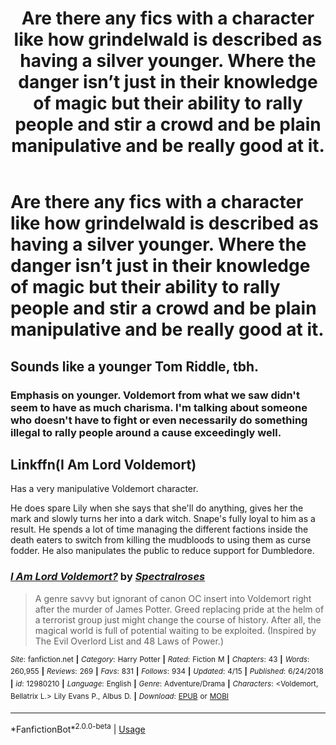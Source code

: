 #+TITLE: Are there any fics with a character like how grindelwald is described as having a silver younger. Where the danger isn’t just in their knowledge of magic but their ability to rally people and stir a crowd and be plain manipulative and be really good at it.

* Are there any fics with a character like how grindelwald is described as having a silver younger. Where the danger isn’t just in their knowledge of magic but their ability to rally people and stir a crowd and be plain manipulative and be really good at it.
:PROPERTIES:
:Author: Garanar
:Score: 11
:DateUnix: 1562119848.0
:DateShort: 2019-Jul-03
:FlairText: Request
:END:

** Sounds like a younger Tom Riddle, tbh.
:PROPERTIES:
:Author: 4ecks
:Score: 4
:DateUnix: 1562121619.0
:DateShort: 2019-Jul-03
:END:

*** Emphasis on younger. Voldemort from what we saw didn't seem to have as much charisma. I'm talking about someone who doesn't have to fight or even necessarily do something illegal to rally people around a cause exceedingly well.
:PROPERTIES:
:Author: Garanar
:Score: 3
:DateUnix: 1562122687.0
:DateShort: 2019-Jul-03
:END:


** Linkffn(I Am Lord Voldemort)

Has a very manipulative Voldemort character.

He does spare Lily when she says that she'll do anything, gives her the mark and slowly turns her into a dark witch. Snape's fully loyal to him as a result. He spends a lot of time managing the different factions inside the death eaters to switch from killing the mudbloods to using them as curse fodder. He also manipulates the public to reduce support for Dumbledore.
:PROPERTIES:
:Author: 15_Redstones
:Score: 1
:DateUnix: 1562163957.0
:DateShort: 2019-Jul-03
:END:

*** [[https://www.fanfiction.net/s/12980210/1/][*/I Am Lord Voldemort?/*]] by [[https://www.fanfiction.net/u/8664970/Spectralroses][/Spectralroses/]]

#+begin_quote
  A genre savvy but ignorant of canon OC insert into Voldemort right after the murder of James Potter. Greed replacing pride at the helm of a terrorist group just might change the course of history. After all, the magical world is full of potential waiting to be exploited. (Inspired by The Evil Overlord List and 48 Laws of Power.)
#+end_quote

^{/Site/:} ^{fanfiction.net} ^{*|*} ^{/Category/:} ^{Harry} ^{Potter} ^{*|*} ^{/Rated/:} ^{Fiction} ^{M} ^{*|*} ^{/Chapters/:} ^{43} ^{*|*} ^{/Words/:} ^{260,955} ^{*|*} ^{/Reviews/:} ^{269} ^{*|*} ^{/Favs/:} ^{831} ^{*|*} ^{/Follows/:} ^{934} ^{*|*} ^{/Updated/:} ^{4/15} ^{*|*} ^{/Published/:} ^{6/24/2018} ^{*|*} ^{/id/:} ^{12980210} ^{*|*} ^{/Language/:} ^{English} ^{*|*} ^{/Genre/:} ^{Adventure/Drama} ^{*|*} ^{/Characters/:} ^{<Voldemort,} ^{Bellatrix} ^{L.>} ^{Lily} ^{Evans} ^{P.,} ^{Albus} ^{D.} ^{*|*} ^{/Download/:} ^{[[http://www.ff2ebook.com/old/ffn-bot/index.php?id=12980210&source=ff&filetype=epub][EPUB]]} ^{or} ^{[[http://www.ff2ebook.com/old/ffn-bot/index.php?id=12980210&source=ff&filetype=mobi][MOBI]]}

--------------

*FanfictionBot*^{2.0.0-beta} | [[https://github.com/tusing/reddit-ffn-bot/wiki/Usage][Usage]]
:PROPERTIES:
:Author: FanfictionBot
:Score: 1
:DateUnix: 1562163973.0
:DateShort: 2019-Jul-03
:END:
